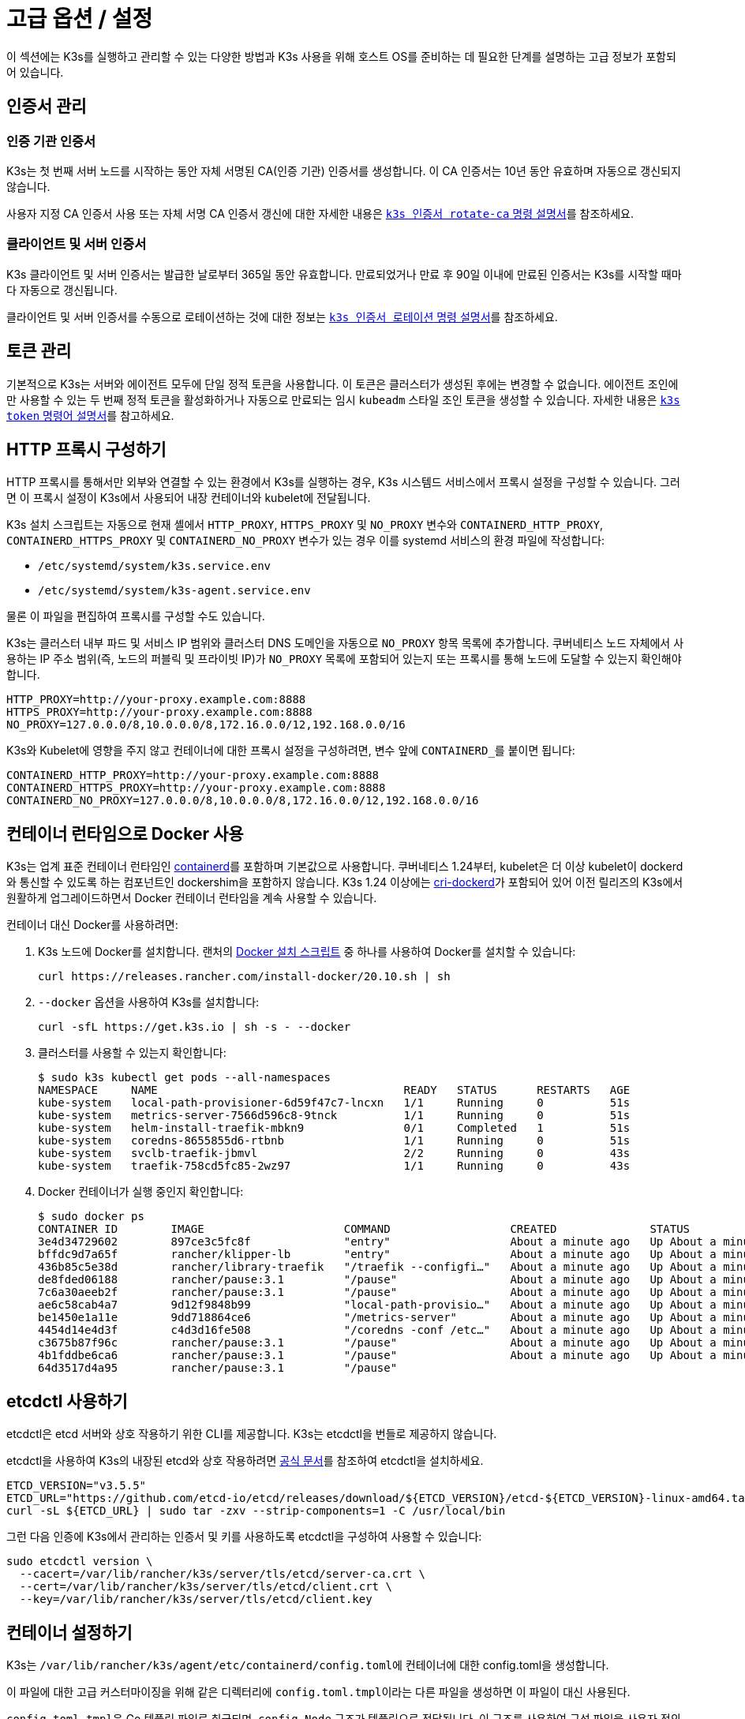 = 고급 옵션 / 설정

이 섹션에는 K3s를 실행하고 관리할 수 있는 다양한 방법과 K3s 사용을 위해 호스트 OS를 준비하는 데 필요한 단계를 설명하는 고급 정보가 포함되어 있습니다.

== 인증서 관리

=== 인증 기관 인증서

K3s는 첫 번째 서버 노드를 시작하는 동안 자체 서명된 CA(인증 기관) 인증서를 생성합니다. 이 CA 인증서는 10년 동안 유효하며 자동으로 갱신되지 않습니다.

사용자 지정 CA 인증서 사용 또는 자체 서명 CA 인증서 갱신에 대한 자세한 내용은 xref:./cli/certificate.adoc#_certificate-authority-ca-certificates[`k3s 인증서 rotate-ca` 명령 설명서]를 참조하세요.

=== 클라이언트 및 서버 인증서

K3s 클라이언트 및 서버 인증서는 발급한 날로부터 365일 동안 유효합니다. 만료되었거나 만료 후 90일 이내에 만료된 인증서는 K3s를 시작할 때마다 자동으로 갱신됩니다.

클라이언트 및 서버 인증서를 수동으로 로테이션하는 것에 대한 정보는 xref:./cli/certificate.adoc#_client-and-server-certificates[`k3s 인증서 로테이션` 명령 설명서]를 참조하세요.

== 토큰 관리

기본적으로 K3s는 서버와 에이전트 모두에 단일 정적 토큰을 사용합니다. 이 토큰은 클러스터가 생성된 후에는 변경할 수 없습니다.
에이전트 조인에만 사용할 수 있는 두 번째 정적 토큰을 활성화하거나 자동으로 만료되는 임시 `kubeadm` 스타일 조인 토큰을 생성할 수 있습니다.
자세한 내용은 xref:./cli/token.adoc[`k3s token` 명령어 설명서]를 참고하세요.

== HTTP 프록시 구성하기

HTTP 프록시를 통해서만 외부와 연결할 수 있는 환경에서 K3s를 실행하는 경우, K3s 시스템드 서비스에서 프록시 설정을 구성할 수 있습니다. 그러면 이 프록시 설정이 K3s에서 사용되어 내장 컨테이너와 kubelet에 전달됩니다.

K3s 설치 스크립트는 자동으로 현재 셸에서 `HTTP_PROXY`, `HTTPS_PROXY` 및 `NO_PROXY` 변수와 `CONTAINERD_HTTP_PROXY`, `CONTAINERD_HTTPS_PROXY` 및 `CONTAINERD_NO_PROXY` 변수가 있는 경우 이를 systemd 서비스의 환경 파일에 작성합니다:

* `/etc/systemd/system/k3s.service.env`
* `/etc/systemd/system/k3s-agent.service.env`

물론 이 파일을 편집하여 프록시를 구성할 수도 있습니다.

K3s는 클러스터 내부 파드 및 서비스 IP 범위와 클러스터 DNS 도메인을 자동으로 `NO_PROXY` 항목 목록에 추가합니다. 쿠버네티스 노드 자체에서 사용하는 IP 주소 범위(즉, 노드의 퍼블릭 및 프라이빗 IP)가 `NO_PROXY` 목록에 포함되어 있는지 또는 프록시를 통해 노드에 도달할 수 있는지 확인해야 합니다.

----
HTTP_PROXY=http://your-proxy.example.com:8888
HTTPS_PROXY=http://your-proxy.example.com:8888
NO_PROXY=127.0.0.0/8,10.0.0.0/8,172.16.0.0/12,192.168.0.0/16
----

K3s와 Kubelet에 영향을 주지 않고 컨테이너에 대한 프록시 설정을 구성하려면, 변수 앞에 ``CONTAINERD_``를 붙이면 됩니다:

----
CONTAINERD_HTTP_PROXY=http://your-proxy.example.com:8888
CONTAINERD_HTTPS_PROXY=http://your-proxy.example.com:8888
CONTAINERD_NO_PROXY=127.0.0.0/8,10.0.0.0/8,172.16.0.0/12,192.168.0.0/16
----

== 컨테이너 런타임으로 Docker 사용

K3s는 업계 표준 컨테이너 런타임인 https://containerd.io/[containerd]를 포함하며 기본값으로 사용합니다.
쿠버네티스 1.24부터, kubelet은 더 이상 kubelet이 dockerd와 통신할 수 있도록 하는 컴포넌트인 dockershim을 포함하지 않습니다.
K3s 1.24 이상에는 https://github.com/Mirantis/cri-dockerd[cri-dockerd]가 포함되어 있어 이전 릴리즈의 K3s에서 원활하게 업그레이드하면서 Docker 컨테이너 런타임을 계속 사용할 수 있습니다.

컨테이너 대신 Docker를 사용하려면:

. K3s 노드에 Docker를 설치합니다. 랜처의 https://github.com/rancher/install-docker[Docker 설치 스크립트] 중 하나를 사용하여 Docker를 설치할 수 있습니다:
+
[,bash]
----
curl https://releases.rancher.com/install-docker/20.10.sh | sh
----

. `--docker` 옵션을 사용하여 K3s를 설치합니다:
+
[,bash]
----
curl -sfL https://get.k3s.io | sh -s - --docker
----

. 클러스터를 사용할 수 있는지 확인합니다:
+
[,bash]
----
$ sudo k3s kubectl get pods --all-namespaces
NAMESPACE     NAME                                     READY   STATUS      RESTARTS   AGE
kube-system   local-path-provisioner-6d59f47c7-lncxn   1/1     Running     0          51s
kube-system   metrics-server-7566d596c8-9tnck          1/1     Running     0          51s
kube-system   helm-install-traefik-mbkn9               0/1     Completed   1          51s
kube-system   coredns-8655855d6-rtbnb                  1/1     Running     0          51s
kube-system   svclb-traefik-jbmvl                      2/2     Running     0          43s
kube-system   traefik-758cd5fc85-2wz97                 1/1     Running     0          43s
----

. Docker 컨테이너가 실행 중인지 확인합니다:
+
[,bash]
----
$ sudo docker ps
CONTAINER ID        IMAGE                     COMMAND                  CREATED              STATUS              PORTS               NAMES
3e4d34729602        897ce3c5fc8f              "entry"                  About a minute ago   Up About a minute                       k8s_lb-port-443_svclb-traefik-jbmvl_kube-system_d46f10c6-073f-4c7e-8d7a-8e7ac18f9cb0_0
bffdc9d7a65f        rancher/klipper-lb        "entry"                  About a minute ago   Up About a minute                       k8s_lb-port-80_svclb-traefik-jbmvl_kube-system_d46f10c6-073f-4c7e-8d7a-8e7ac18f9cb0_0
436b85c5e38d        rancher/library-traefik   "/traefik --configfi…"   About a minute ago   Up About a minute                       k8s_traefik_traefik-758cd5fc85-2wz97_kube-system_07abe831-ffd6-4206-bfa1-7c9ca4fb39e7_0
de8fded06188        rancher/pause:3.1         "/pause"                 About a minute ago   Up About a minute                       k8s_POD_svclb-traefik-jbmvl_kube-system_d46f10c6-073f-4c7e-8d7a-8e7ac18f9cb0_0
7c6a30aeeb2f        rancher/pause:3.1         "/pause"                 About a minute ago   Up About a minute                       k8s_POD_traefik-758cd5fc85-2wz97_kube-system_07abe831-ffd6-4206-bfa1-7c9ca4fb39e7_0
ae6c58cab4a7        9d12f9848b99              "local-path-provisio…"   About a minute ago   Up About a minute                       k8s_local-path-provisioner_local-path-provisioner-6d59f47c7-lncxn_kube-system_2dbd22bf-6ad9-4bea-a73d-620c90a6c1c1_0
be1450e1a11e        9dd718864ce6              "/metrics-server"        About a minute ago   Up About a minute                       k8s_metrics-server_metrics-server-7566d596c8-9tnck_kube-system_031e74b5-e9ef-47ef-a88d-fbf3f726cbc6_0
4454d14e4d3f        c4d3d16fe508              "/coredns -conf /etc…"   About a minute ago   Up About a minute                       k8s_coredns_coredns-8655855d6-rtbnb_kube-system_d05725df-4fb1-410a-8e82-2b1c8278a6a1_0
c3675b87f96c        rancher/pause:3.1         "/pause"                 About a minute ago   Up About a minute                       k8s_POD_coredns-8655855d6-rtbnb_kube-system_d05725df-4fb1-410a-8e82-2b1c8278a6a1_0
4b1fddbe6ca6        rancher/pause:3.1         "/pause"                 About a minute ago   Up About a minute                       k8s_POD_local-path-provisioner-6d59f47c7-lncxn_kube-system_2dbd22bf-6ad9-4bea-a73d-620c90a6c1c1_0
64d3517d4a95        rancher/pause:3.1         "/pause"
----

== etcdctl 사용하기

etcdctl은 etcd 서버와 상호 작용하기 위한 CLI를 제공합니다. K3s는 etcdctl을 번들로 제공하지 않습니다.

etcdctl을 사용하여 K3s의 내장된 etcd와 상호 작용하려면 https://etcd.io/docs/latest/install/[공식 문서]를 참조하여 etcdctl을 설치하세요.

[,bash]
----
ETCD_VERSION="v3.5.5"
ETCD_URL="https://github.com/etcd-io/etcd/releases/download/${ETCD_VERSION}/etcd-${ETCD_VERSION}-linux-amd64.tar.gz"
curl -sL ${ETCD_URL} | sudo tar -zxv --strip-components=1 -C /usr/local/bin
----

그런 다음 인증에 K3s에서 관리하는 인증서 및 키를 사용하도록 etcdctl을 구성하여 사용할 수 있습니다:

[,bash]
----
sudo etcdctl version \
  --cacert=/var/lib/rancher/k3s/server/tls/etcd/server-ca.crt \
  --cert=/var/lib/rancher/k3s/server/tls/etcd/client.crt \
  --key=/var/lib/rancher/k3s/server/tls/etcd/client.key
----

== 컨테이너 설정하기

K3s는 ``/var/lib/rancher/k3s/agent/etc/containerd/config.toml``에 컨테이너에 대한 config.toml을 생성합니다.

이 파일에 대한 고급 커스터마이징을 위해 같은 디렉터리에 ``config.toml.tmpl``이라는 다른 파일을 생성하면 이 파일이 대신 사용된다.

``config.toml.tmpl``은 Go 템플릿 파일로 취급되며, `config.Node` 구조가 템플릿으로 전달됩니다. 이 구조를 사용하여 구성 파일을 사용자 정의하는 방법에 대한 Linux 및 Windows 예제는 https://github.com/k3s-io/k3s/blob/master/pkg/agent/templates[이 폴더]를 참조하세요.
config.Node Go 언어 구조체는 https://github.com/k3s-io/k3s/blob/master/pkg/daemons/config/types.go#L37[여기]에 정의되어 있습니다.

== NVIDIA 컨테이너 런타임 지원

K3s는 K3s 시작 시 NVIDIA 컨테이너 런타임이 있으면 자동으로 감지하여 설정합니다.

. 아래의 안내에 따라 노드에 엔비디아 컨테이너 패키지 리포지토리를 설치합니다:
https://nvidia.github.io/libnvidia-container/
. 엔비디아 컨테이너 런타임 패키지를 설치합니다. 예시:
`apt install -y nvidia-container-runtime cuda-drivers-fabricmanager-515 nvidia-headless-515-server`
. K3s를 설치하거나 이미 설치되어 있는 경우 다시 시작합니다:
`curl -ksL get.k3s.io | sh -`
. k3s가 엔비디아 컨테이너 런타임을 찾았는지 확인합니다:
`grep nvidia /var/lib/rancher/k3s/agent/etc/containerd/config.toml`

이렇게 하면 발견된 런타임 실행 파일에 따라 컨테이너 설정에 `nvidia` 및/또는 `nvidia-experimental` 런타임이 자동으로 추가됩니다.
여전히 클러스터에 런타임클래스 정의를 추가하고, 파드 스펙에서 ``runtimeClassName: nvidia``를 설정하여 적절한 런타임을 명시적으로 요청하는 파드를 배포해야 합니다:

[,yaml]
----
apiVersion: node.k8s.io/v1
kind: RuntimeClass
metadata:
  name: nvidia
handler: nvidia
---
apiVersion: v1
kind: Pod
metadata:
  name: nbody-gpu-benchmark
  namespace: default
spec:
  restartPolicy: OnFailure
  runtimeClassName: nvidia
  containers:
    - name: cuda-container
      image: nvcr.io/nvidia/k8s/cuda-sample:nbody
      args: ["nbody", "-gpu", "-benchmark"]
      resources:
        limits:
          nvidia.com/gpu: 1
      env:
        - name: NVIDIA_VISIBLE_DEVICES
          value: all
        - name: NVIDIA_DRIVER_CAPABILITIES
          value: all
----

엔비디아 컨테이너 런타임은 https://github.com/NVIDIA/k8s-device-plugin/[엔비디아 디바이스 플러그인] 및 https://github.com/NVIDIA/gpu-feature-discovery/[GPU 기능 검색]과 함께 자주 사용되며, 위에서 언급한 것처럼 파드 사양에 ``runtimeClassName: nvidia``가 포함되도록 수정하여 별도로 설치해야 한다는 점에 유의하세요.

== 에이전트 없는 서버 실행하기(실험적)

____
*경고:* 이 기능은 실험 단계입니다.
____

`disable-agent` 플래그로 시작하면, 서버는 kubelet, 컨테이너 런타임 또는 CNI를 실행하지 않습니다. 클러스터에 노드 리소스를 등록하지 않으며, `kubectl get nodes` 출력에 나타나지 않습니다.
에이전트리스 서버는 kubelet을 호스트하지 않기 때문에, 파드를 실행하거나 내장된 etcd 컨트롤러 및 시스템 업그레이드 컨트롤러를 포함하여 클러스터 노드를 열거하는 데 의존하는 운영자가 관리할 수 없습니다.

에이전트리스 서버를 실행하는 것은 클러스터 운영자 지원 부족으로 인한 관리 오버헤드 증가를 감수하고서라도 에이전트와 워크로드에 의한 검색으로부터 컨트롤 플레인 노드를 숨기고자 하는 경우에 유리할 수 있습니다.

== 루트리스 서버 실행(실험적)

____
*경고:* 이 기능은 실험 단계입니다.
____

루트리스 모드는 잠재적인 컨테이너 브레이크아웃 공격으로부터 호스트의 실제 루트를 보호하기 위해 권한이 없는 사용자로 K3s 서버를 실행할 수 있습니다.

루트리스 쿠버네티스에 대한 자세한 내용은 https://rootlesscontaine.rs/ 을 참조하세요.

=== 루트리스 모드의 알려진 이슈

* *포트*
+
루트리스 실행 시 새로운 네트워크 네임스페이스가 생성됩니다. 이는 K3s 인스턴스가 호스트와 네트워킹이 상당히 분리된 상태로 실행된다는 것을 의미합니다.
호스트에서 K3s에서 실행되는 서비스에 액세스하는 유일한 방법은 K3s 네트워크 네임스페이스에 포트 포워드를 설정하는 것입니다.
루트리스 K3s에는 6443 및 1024 미만의 서비스 포트를 10000 오프셋으로 호스트에 자동으로 바인딩하는 컨트롤러가 포함되어 있습니다.
+
예를 들어, 포트 80의 서비스는 호스트에서 10080이 되지만 8080은 오프셋 없이 8080이 됩니다. 현재 로드밸런서 서비스만 자동으로 바인딩됩니다.

* *Cgroup*
+
Cgroup v1 및 하이브리드 v1/v2는 지원되지 않으며, 순수 Cgroup v2만 지원됩니다. 루트리스 실행 시 누락된 Cgroup으로 인해 K3s가 시작되지 않는 경우, 노드가 하이브리드 모드에 있고 "누락된" Cgroup이 여전히 v1 컨트롤러에 바인딩되어 있을 가능성이 높습니다.

* *멀티노드/멀티프로세스 클러스터*
+
다중 노드 루트리스 클러스터 또는 동일한 노드에 있는 여러 개의 루트리스 k3s 프로세스는 현재 지원되지 않습니다. 자세한 내용은 https://github.com/k3s-io/k3s/issues/6488#issuecomment-1314998091[#6488]을 참조하세요.

=== 루트리스 서버 시작하기

* https://rootlesscontaine.rs/getting-started/common/cgroup2/ 을 참조하여 cgroup v2 위임을 활성화합니다.
이 단계는 필수이며, 적절한 cgroups가 위임되지 않으면 루트리스 kubelet을 시작하지 못합니다.
* `+https://github.com/k3s-io/k3s/blob/<VERSION>/k3s-rootless.service+`](https://github.com/k3s-io/k3s/blob/master/k3s-rootless.service)에서 ``k3s-rootless.service``를 다운로드한다.
``k3s-rootless.service``와 ``k3s``의 버전이 같은 것을 사용해야 합니다.
* ``k3s-rootless.service``를 ``~/.config/systemd/user/k3s-rootless.service``에 설치합니다.
이 파일을 시스템 전체 서비스(`+/etc/systemd/...+`)로 설치하는 것은 지원되지 않습니다.
`k3s` 바이너리의 경로에 따라 파일의 `+ExecStart=/usr/local/bin/k3s ...+` 행을 수정해야 할 수 있습니다.
* ``systemctl --user daemon-reload``를 실행합니다.
* ``systemctl --user enable --now k3s-rootless``를 실행한다.
* ``KUBECONFIG=~/.kube/k3s.yaml kubectl get pods -A``를 실행하고, 파드가 실행 중인지 확인한다.

____
참고: 터미널 세션은 cgroups v2 위임을 허용하지 않으므로 터미널에서 ``k3s server --rootless``를 실행하지 않는다.
터미널에서 꼭 실행해야 하는 경우, ``systemd-run --user -p Delegate=yes --tty k3s server --roolless``를 사용하여 systemd 범위로 래핑합니다.
____

=== 고급 루트리스 구성

루트리스 K3s는 호스트와 사용자 네트워크 네임스페이스 간 통신을 위해 https://github.com/rootless-containers/rootlesskit[rootlesskit] 및 https://github.com/rootless-containers/slirp4netns[slirp4netns]를 사용합니다.
루트리스킷과 slirp4net에서 사용하는 구성 중 일부는 환경 변수로 설정할 수 있습니다. 이를 설정하는 가장 좋은 방법은 k3s-rootless systemd 유닛의 `Environment` 필드에 추가하는 것입니다.

|===
| Variable | Default | Description

| `K3S_ROOTLESS_MTU`
| 1500
| slirp4netns 가상 인터페이스의 MTU를 설정합니다.

| `K3S_ROOTLESS_CIDR`
| 10.41.0.0/16
| slirp4netns 가상 인터페이스에서 사용하는 CIDR을 설정합니다.

| `K3S_ROOTLESS_ENABLE_IPV6`
| autotedected
| Enables slirp4netns IPv6 지원. 지정하지 않으면 K3가 듀얼 스택 작동을 위해 구성되면 자동으로 활성화됩니다.

| `K3S_ROOTLESS_PORT_DRIVER`
| builtin
| 루트리스 포트 드라이버를 선택합니다. `builtin` 또는 `slirp4netns` 중 하나를 선택합니다. 빌트인이 더 빠르지만 인바운드 패킷의 원래 소스 주소를 가장합니다.

| `K3S_ROOTLESS_DISABLE_HOST_LOOPBACK`
| true
| 게이트웨이 인터페이스를 통한 호스트의 루프백 주소에 대한 액세스를 사용할지 여부를 제어합니다. 보안상의 이유로 변경하지 않는 것이 좋습니다.
|===

=== 루트리스 문제 해결하기

* ``systemctl --user status k3s-rootless``를 실행하여 데몬 상태를 확인합니다.
* ``journalctl --user -f -u k3s-rootless``를 실행하여 데몬 로그를 확인합니다.
* https://rootlesscontaine.rs/ 참조

== 노드 레이블 및 테인트

K3s 에이전트는 `--node-label` 및 `--node-taint` 옵션으로 구성할 수 있으며, 이 옵션은 kubelet에 레이블과 테인트를 추가합니다. 이 두 옵션은 [등록 시점에] 레이블 및/또는 테인트만 추가하므로(./cli/agent.md#node-labels-and-taints-for-agents), 노드가 클러스터에 처음 조인될 때만 설정할 수 있습니다.

현재 모든 버전의 쿠버네티스는 노드가 `kubernetes.io` 및 `k8s.io` 접두사가 포함된 대부분의 레이블, 특히 `kubernetes.io/role` 레이블에 등록하는 것을 제한합니다. 허용되지 않는 레이블을 가진 노드를 시작하려고 하면 K3s가 시작되지 않습니다. 쿠버네티스 작성자가 언급했듯이:

____
노드는 자체 역할 레이블을 어설트하는 것이 허용되지 않습니다. 노드 역할은 일반적으로 권한 또는 컨트롤 플레인 유형의 노드를 식별하는 데 사용되며, 노드가 해당 풀에 레이블을 지정하도록 허용하면 손상된 노드가 더 높은 권한 자격 증명에 대한 액세스 권한을 부여하는 워크로드(예: 컨트롤 플레인 데몬셋)를 사소하게 끌어들일 수 있습니다.
____

자세한 내용은 https://github.com/kubernetes/enhancements/blob/master/keps/sig-auth/279-limit-node-access/README.md#proposal[SIG-Auth KEP 279]를 참조하세요.

노드 등록 후 노드 레이블과 틴트를 변경하거나 예약 레이블을 추가하려면 ``kubectl``을 사용해야 합니다. https://kubernetes.io/ko/docs/concepts/scheduling-eviction/taint-and-toleration/[taint] 및 https://kubernetes.io/ko/docs/tasks/configure-pod-container/assign-pods-nodes/#add-a-label-to-a-node[노드 레이블]을 추가하는 방법에 대한 자세한 내용은 쿠버네티스 공식 문서를 참고하세요.

== 설치 스크립트로 서비스 시작하기

설치 스크립트는 설치 프로세스의 일부로 OS가 systemd 또는 openrc를 사용하는지 자동으로 감지하고 서비스를 활성화 및 시작합니다.

* openrc로 실행하면 ``/var/log/k3s.log``에 로그가 생성됩니다.
* systemd로 실행하는 경우, ``/var/log/syslog``에 로그가 생성되며 `journalctl -u k3s`(또는 에이전트에서는 `journalctl -u k3s-agent`)를 사용하여 로그를 확인할 수 있습니다.

설치 스크립트로 자동 시작 및 서비스 활성화를 비활성화하는 예제입니다:

[,bash]
----
curl -sfL https://get.k3s.io | INSTALL_K3S_SKIP_START=true INSTALL_K3S_SKIP_ENABLE=true sh -
----

== 추가 OS 준비 사항

=== 이전 iptables 버전

몇몇 유명 Linux 배포판에는 중복 규칙이 누적되어 노드의 성능과 안정성에 부정적인 영향을 주는 버그가 포함된 버전의 iptables가 포함되어 있습니다. 이 문제의 영향을 받는지 확인하는 방법에 대한 자세한 내용은 https://github.com/k3s-io/k3s/issues/3117[Issue #3117]을 참조하세요.

K3s에는 정상적으로 작동하는 iptables(v1.8.8) 버전이 포함되어 있습니다. `--prefer-bundled-bin` 옵션으로 K3s를 시작하거나 운영 체제에서 iptables/nftables 패키지를 제거하여 K3s가 번들 버전의 iptables를 사용하도록 설정할 수 있습니다.

[IMPORTANT]
.Version Gate
====

`prefer-bundled-bin` 플래그는 2022-12 릴리스(v1.26.0+k3s1, v1.25.5+k3s1, v1.24.9+k3s1, v1.23.15+k3s1) 부터 사용할 수 있습니다.
====


=== Red Hat Enterprise Linux / CentOS

firewalld를 끄는 것이 좋습니다:

[,bash]
----
systemctl disable firewalld --now
----

방화벽을 사용하도록 설정하려면 기본적으로 다음 규칙이 필요합니다:

[,bash]
----
firewall-cmd --permanent --add-port=6443/tcp #apiserver
firewall-cmd --permanent --zone=trusted --add-source=10.42.0.0/16 #pods
firewall-cmd --permanent --zone=trusted --add-source=10.43.0.0/16 #services
firewall-cmd --reload
----

설정에 따라 추가 포트를 열어야 할 수도 있습니다. 자세한 내용은 xref:./installation/requirements.adoc#_inbound-rules-for-k3s-nodes[인바운드 규칙]을 참조하세요. 파드 또는 서비스에 대한 기본 CIDR을 변경하는 경우, 그에 따라 방화벽 규칙을 업데이트해야 합니다.

활성화된 경우, nm-cloud-setup을 비활성화하고 노드를 재부팅해야 합니다:

[,bash]
----
systemctl disable nm-cloud-setup.service nm-cloud-setup.timer
reboot
----

=== Ubuntu

ufw(uncomplicated firewall)를 끄는 것이 좋습니다:

[,bash]
----
ufw disable
----

ufw를 사용하도록 설정하려면 기본적으로 다음 규칙이 필요합니다:

[,bash]
----
ufw allow 6443/tcp #apiserver
ufw allow from 10.42.0.0/16 to any #pods
ufw allow from 10.43.0.0/16 to any #services
----

설정에 따라 추가 포트를 열어야 할 수도 있습니다. 자세한 내용은 xref:./installation/requirements.adoc#_inbound-rules-for-k3s-nodes[인바운드 규칙]을 참조한다. 파드 또는 서비스에 대한 기본 CIDR을 변경하는 경우, 그에 따라 방화벽 규칙을 업데이트해야 합니다.

=== Raspberry Pi

라즈베리파이 OS는 데비안 기반이며, 오래된 iptables 버전으로 인해 문제가 발생할 수 있습니다. <<_이전_iptables_버전,해결 방법>>을 참조하세요.

표준 라즈베리파이 OS 설치는 ``cgroups``가 활성화된 상태에서 시작되지 않습니다. **K3S**는 systemd 서비스를 시작하기 위해 ``cgroups``가 필요합니다. ``cgroups``는 ``/boot/cmdline.txt``에 ``cgroup_memory=1 cgroup_enable=memory``를 추가하여 활성화할 수 있습니다.

cmdline.txt 예시:

----
console=serial0,115200 console=tty1 root=PARTUUID=58b06195-02 rootfstype=ext4 elevator=deadline fsck.repair=yes rootwait cgroup_memory=1 cgroup_enable=memory
----

우분투 21.10부터 라즈베리파이의 vxlan 지원은 별도의 커널 모듈로 옮겨졌습니다.

[,bash]
----
sudo apt install linux-modules-extra-raspi
----

== Docker에서 k3s 실행하기

Docker에서 K3s를 실행하는 방법에는 여러 가지가 있습니다:

[tabs]
======
Tab K3d::
+
--
https://github.com/k3d-io/k3d[k3d]는 도커에서 멀티노드 K3s 클러스터를 쉽게 실행할 수 있도록 설계된 유틸리티입니다.

k3d를 사용하면 쿠버네티스의 로컬 개발 등을 위해 도커에서 단일 노드 및 다중 노드 k3s 클러스터를 매우 쉽게 생성할 수 있습>니다.

k3d 설치 및 사용 방법에 대한 자세한 내용은 https://k3d.io/#installation[설치] 설명서를 참조하세요.
--

Tab Docker::
+
--
Docker를 사용하려면 `rancher/k3s` 이미지를 사용하여 K3s 서버와 에이전트를 실행할 수도 있습니다.
`docker run` 명령어를 사용합니다:

[,bash]
----
sudo docker run \
  --privileged \
  --name k3s-server-1 \
  --hostname k3s-server-1 \
  -p 6443:6443 \
  -d rancher/k3s:v1.24.10-k3s1 \
  server
----

[NOTE]
=====
태그에 유효한 K3s 버전을 지정해야 하며, `latest` 태그는 유지되지 않습니다. 도커 이미지는 태그에 `+` 기호를 허용하지 않으므로 태그에 ``-``를 대신 사용하세요.
=====

K3s가 실행되고 나면, 관리자 kubeconfig를 Docker 컨테이너에서 복사하여 사용할 수 있습니다:

[,bash]
----
sudo docker cp k3s-server-1:/etc/rancher/k3s/k3s.yaml ~/.kube/config
----
--
======

== SELinux 지원

[IMPORTANT]
.Version Gate
====

v1.19.4+k3s1부터 사용 가능
====


기본적으로 SELinux가 활성화된 시스템(예로 CentOS)에 K3s를 설치하는 경우 적절한 SELinux 정책이 설치되어 있는지 확인해야 합니다.

[tabs]
======
Tab 자동 설치::
+
에어 갭(폐쇄망) 설치를 수행하지 않는 경우 호환되는 시스템에서 [설치 스크립트](./installation/configuration.md#configuration-with-install-script)는 랜처 RPM 저장소에서 SELinux RPM을 자동으로 설치합니다. 자동 설치는 `INSTALL_K3S_SKIP_SELINUX_RPM=true`로 설정하여 건너뛸 수 있습니다. 

Tab 수동 설치::
+
--
필요한 policy는 다음 명령을 사용하여 설치할 수 있습니다:

[,bash]
----
yum install -y container-selinux selinux-policy-base
yum install -y https://rpm.rancher.io/k3s/latest/common/centos/7/noarch/k3s-selinux-0.2-1.el7_8.noarch.rpm
----

설치 스크립트가 실패하지 않고 경고를 기록하도록 하려면 다음 환경 변수를 설정하면 됩니다: `INSTALL_K3S_SELINUX_WARN=true`.
--
======

=== SELinux 적용 활성화하기

SELinux를 활용하려면 K3s 서버 및 에이전트를 시작할 때 `--selinux` 플래그를 지정하세요.

이 옵션은 K3s xref:./installation/configuration.adoc#_configuration_file[구성 파일]에서도 지정할 수 있습니다.

----
selinux: true
----

SELinux에서 사용자 지정 ``--data-dir``을 사용하는 것은 지원되지 않습니다. 사용자 지정하려면 사용자 지정 정책을 직접 작성해야 할 가능성이 높습니다. 컨테이너 런타임에 대한 SELinux 정책 파일이 포함된 https://github.com/containers/container-selinux[containers/container-selinux] 리포지토리와 K3s를 위한 SELinux 정책이 포함된 https://github.com/k3s-io/k3s-selinux[k3s-io/k3s-selinux] 리포지토리를 참고할 수 있습니다.

== 지연 풀링의 지연 풀링 활성화 (실험적)

=== 지연 풀링과 eStargz란 무엇인가요?

이미지 풀링은 컨테이너 라이프사이클에서 시간이 많이 소요되는 단계 중 하나로 알려져 있습니다.
Harter, et al.(https://www.usenix.org/conference/fast16/technical-sessions/presentation/harter),

____
패키지 풀링은 컨테이너 시작 시간의 76%를 차지하지만, 그 중 읽기 데이터는 6.4%에 불과합니다.
____

이 문제를 해결하기 위해 k3s는 이미지 콘텐츠의 __lazy pulling__을 실험적으로 지원합니다.
이를 통해 k3s는 전체 이미지가 풀링되기 전에 컨테이너를 시작할 수 있습니다.
대신 필요한 콘텐츠 청크(예: 개별 파일)를 온디맨드 방식으로 가져옵니다.
특히 대용량 이미지의 경우 이 기술을 사용하면 컨테이너 시작 지연 시간을 단축할 수 있습니다.

지연 풀링을 사용하려면 대상 이미지의 포맷을 https://github.com/containerd/stargz-snapshotter/blob/main/docs/stargz-estargz.md[_eStargz_]로 지정해야 합니다.
이 형식은 OCI 대체 형식이지만 지연 풀링을 위한 100% 호환되는 이미지 형식입니다.
호환성 때문에 eStargz는 표준 컨테이너 레지스트리(예: ghcr.io)로 푸시할 수 있을 뿐만 아니라 eStargz와 무관한 런타임에서도 _실행 가능_ 합니다.

eStargz는 https://github.com/google/crfs[Google CRFS 프로젝트에서 제안한 stargz 형식]을 기반으로 개발되었지만 콘텐츠 검증 및 성능 최적화를 포함한 실용적인 기능을 제공합니다.
지연 풀링과 eStargz에 대한 자세한 내용은 https://github.com/containerd/stargz-snapshotter[Stargz Snapshotter 프로젝트 리포지토리]를 참고하시기 바랍니다.

=== 지연 풀링이 가능하도록 k3s 구성하기

아래와 같이 k3s 서버와 에이전트에는 `--snapshotter=stargz` 옵션이 필요합니다.

[,bash]
----
k3s server --snapshotter=stargz
----

이 구성을 사용하면, eStargz 형식의 이미지에 대해 지연 풀링을 수행할 수 있습니다.
다음 예제 파드 매니페스트는 eStargz 형식의 `node:13.13.0` 이미지(`ghcr.io/stargz-containers/node:13.13.0-esgz`)를 사용합니다.
스타즈 스냅샷터가 활성화되면 K3s는 이 이미지에 대해 지연 풀링을 수행합니다.

[,yaml]
----
apiVersion: v1
kind: Pod
metadata:
  name: nodejs
spec:
  containers:
    - name: nodejs-estargz
      image: ghcr.io/stargz-containers/node:13.13.0-esgz
      command: ["node"]
      args:
        - -e
        - var http = require('http');
          http.createServer(function(req, res) {
          res.writeHead(200);
          res.end('Hello World!\n');
          }).listen(80);
      ports:
        - containerPort: 80
----

== 추가 로깅 소스

K3s용 https://rancher.com/docs/rancher/v2.6/en/logging/helm-chart-options/[랜처 로깅]은 랜처를 사용하지 않고 설치할 수 있습니다. 이를 위해서는 다음 지침을 실행해야 합니다:

[,bash]
----
helm repo add rancher-charts https://charts.rancher.io
helm repo update
helm install --create-namespace -n cattle-logging-system rancher-logging-crd rancher-charts/rancher-logging-crd
helm install --create-namespace -n cattle-logging-system rancher-logging --set additionalLoggingSources.k3s.enabled=true rancher-charts/rancher-logging
----

== 추가 네트워크 정책 로깅

네트워크 정책에 의해 차단된 패킷을 로깅할 수 있습니다. 패킷은 차단 네트워크 정책을 포함한 패킷 세부 정보를 표시하는 iptables NFLOG 작업으로 전송됩니다.

트래픽이 많으면 로그 메시지 수가 매우 많아질 수 있습니다. 정책별로 로그 속도를 제어하려면, 해당 네트워크 정책에 다음 어노테이션을 추가하여 `limit` 및 `limit-burst` iptables 매개변수를 설정합니다:

* `kube-router.io/netpol-nflog-limit=<LIMIT-VALUE>`
* `kube-router.io/netpol-nflog-limit-burst=<LIMIT-BURST-VALUE>`

기본값은 ``limit=10/minute``와 ``limit-burst=10``입니다. 이러한 필드의 형식과 사용 가능한 값에 대한 자세한 내용은 https://www.netfilter.org/documentation/HOWTO/packet-filtering-HOWTO-7.html#:~:text=restrict%20the%20rate%20of%20matches[iptables manual]을 참조하세요.

NFLOG 패킷을 로그 항목으로 변환하려면 ulogd2를 설치하고 ``[log1]``을 ``group=100``에서 읽도록 구성합니다. 그런 다음 ulogd2 서비스를 다시 시작하여 새 구성이 커밋되도록 합니다.
네트워크 정책 규칙에 의해 패킷이 차단되면 ``/var/log/ulog/syslogemu.log``에 로그 메시지가 나타납니다.

NFLOG 넷링크 소켓으로 전송된 패킷은 tcpdump 또는 tshark와 같은 명령줄 도구를 사용하여 읽을 수도 있습니다:

[,bash]
----
tcpdump -ni nflog:100
----

더 쉽게 사용할 수 있지만, tcpdump는 패킷을 차단한 네트워크 정책의 이름을 표시하지 않습니다. 대신 와이어샤크의 tshark 명령을 사용하여 정책 이름이 포함된 `nflog.prefix` 필드를 포함한 전체 NFLOG 패킷 헤더를 표시하세요.
